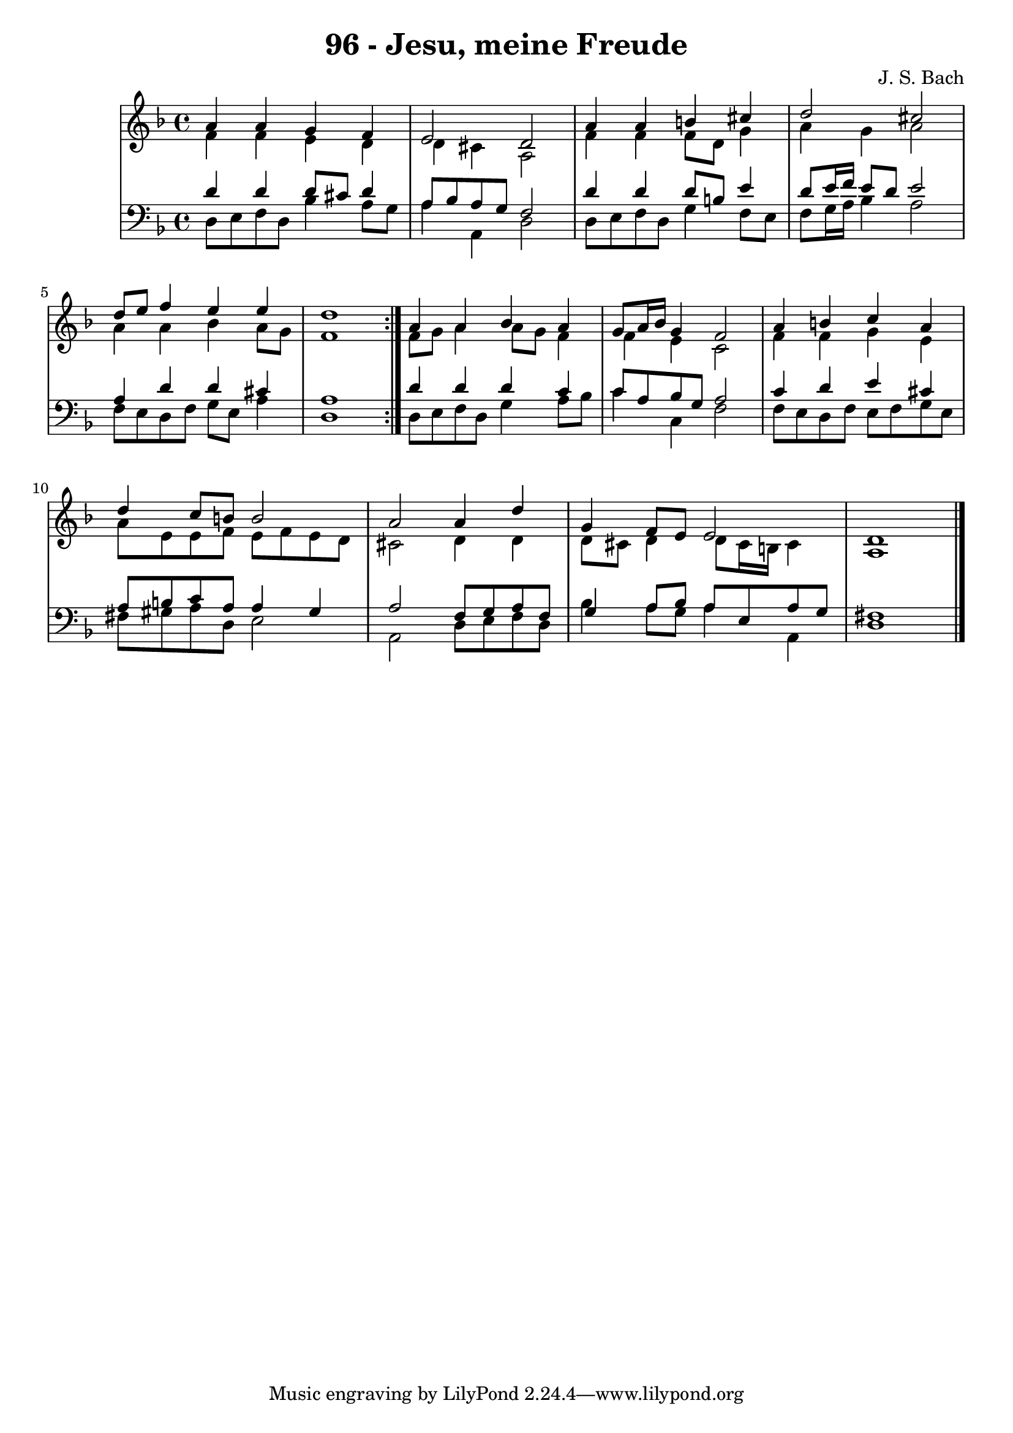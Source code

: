 \version "2.10.33"

\header {
  title = "96 - Jesu, meine Freude"
  composer = "J. S. Bach"
}


global = {
  \time 4/4
  \key d \minor
}


soprano = \relative c'' {
  \repeat volta 2 {
    a4 a4 g4 f4 
    e2 d2 
    a'4 a4 b4 cis4 
    d2 cis2 
    d8 e8 f4 e4 e4     %5
    d1 }
  a4 a4 bes4 a4 
  g8 a16 bes16 g4 f2 
  a4 b4 c4 a4 
  d4 c8 b8 b2   %10
  a2 a4 d4 
  g,4 f8 e8 e2 
  d1 
  
}

alto = \relative c' {
  \repeat volta 2 {
    f4 f4 e4 d4 
    d4 cis4 a2 
    f'4 f4 f8 d8 g4 
    a4 g4 a2 
    a4 a4 bes4 a8 g8     %5
    f1 }
  f8 g8 a4 a8 g8 f4 
  f4 e4 c2 
  f4 f4 g4 e4 
  a8 e8 e8 f8 e8 f8 e8 d8   %10
  cis2 d4 d4 
  d8 cis8 d4 d8 cis16 b16 cis4 
  a1 
  
}

tenor = \relative c' {
  \repeat volta 2 {
    d4 d4 d8 cis8 d4 
    a8 bes8 a8 g8 f2 
    d'4 d4 d8 b8 e4 
    d8 e16 f16 e8 d8 e2 
    a,4 d4 d4 cis4     %5
    a1 }
  d4 d4 d4 c4 
  c8 a8 bes8 g8 a2 
  c4 d4 e4 cis4 
  a8 b8 c8 a8 a4 gis4   %10
  a2 f8 g8 a8 f8 
  g4 a8 bes8 a8 e8 a8 g8 
  fis1 
  
}

baixo = \relative c {
  \repeat volta 2 {
    d8 e8 f8 d8 bes'4 a8 g8 
    a4 a,4 d2 
    d8 e8 f8 d8 g4 f8 e8 
    f8 g16 a16 bes4 a2 
    f8 e8 d8 f8 g8 e8 a4     %5
    d,1 }
  d8 e8 f8 d8 g4 a8 bes8 
  c4 c,4 f2 
  f8 e8 d8 f8 e8 f8 g8 e8 
  fis8 gis8 a8 d,8 e2   %10
  a,2 d8 e8 f8 d8 
  bes'4 a8 g8 a4 a,4 
  d1 
  
}

\score {
  <<
    \new StaffGroup <<
      \override StaffGroup.SystemStartBracket #'style = #'line 
      \new Staff {
        <<
          \global
          \new Voice = "soprano" { \voiceOne \soprano }
          \new Voice = "alto" { \voiceTwo \alto }
        >>
      }
      \new Staff {
        <<
          \global
          \clef "bass"
          \new Voice = "tenor" {\voiceOne \tenor }
          \new Voice = "baixo" { \voiceTwo \baixo \bar "|."}
        >>
      }
    >>
  >>
  \layout {}
  \midi {}
}